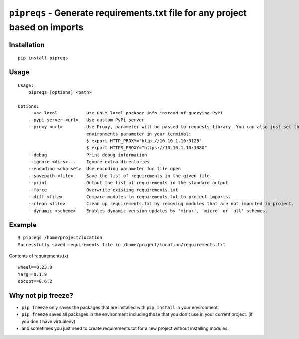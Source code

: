 ===============================
``pipreqs`` - Generate requirements.txt file for any project based on imports
===============================

.. image:: https://img.shields.io/travis/bndr/pipreqs.svg
        :target: https://travis-ci.org/bndr/pipreqs
      
        
.. image:: https://img.shields.io/pypi/v/pipreqs.svg
        :target: https://pypi.python.org/pypi/pipreqs

        
.. image:: https://img.shields.io/coveralls/bndr/pipreqs.svg 
        :target: https://coveralls.io/r/bndr/pipreqs
  
        
.. image:: https://img.shields.io/pypi/l/pipreqs.svg 
        :target: https://pypi.python.org/pypi/pipreqs

        

Installation
------------

::

    pip install pipreqs

Usage
-----

::

    Usage:
        pipreqs [options] <path>

    Options:
        --use-local           Use ONLY local package info instead of querying PyPI
        --pypi-server <url>   Use custom PyPi server
        --proxy <url>         Use Proxy, parameter will be passed to requests library. You can also just set the
                              environments parameter in your terminal:
                              $ export HTTP_PROXY="http://10.10.1.10:3128"
                              $ export HTTPS_PROXY="https://10.10.1.10:1080"
        --debug               Print debug information
        --ignore <dirs>...    Ignore extra directories
        --encoding <charset>  Use encoding parameter for file open
        --savepath <file>     Save the list of requirements in the given file
        --print               Output the list of requirements in the standard output
        --force               Overwrite existing requirements.txt
        --diff <file>         Compare modules in requirements.txt to project imports.
        --clean <file>        Clean up requirements.txt by removing modules that are not imported in project.
        --dynamic <scheme>    Enables dynamic version updates by 'minor', 'micro' or 'all' schemes.
Example
-------

::

    $ pipreqs /home/project/location
    Successfully saved requirements file in /home/project/location/requirements.txt

Contents of requirements.txt

::

    wheel==0.23.0
    Yarg==0.1.9
    docopt==0.6.2
    
Why not pip freeze?
-------------------

- ``pip freeze`` only saves the packages that are installed with ``pip install`` in your environment. 
- ``pip freeze`` saves all packages in the environment including those that you don't use in your current project. (if you don't have virtualenv)
- and sometimes you just need to create requirements.txt for a new project without installing modules.
